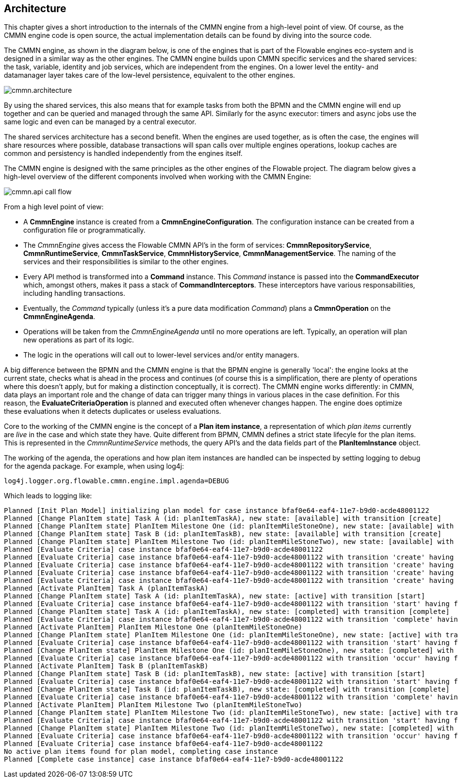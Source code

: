 
== Architecture

[[architecture]]

This chapter gives a short introduction to the internals of the CMMN engine from a high-level point of view. Of course, as the CMMN engine code is open source, the actual implementation details can be found by diving into the source code.

The CMMN engine, as shown in the diagram below, is one of the engines that is part of the Flowable engines eco-system and is designed in a similar way as the other engines. The CMMN engine builds upon CMMN specific services and the shared services: the task, variable, identity and job services, which are independent from the engines. On a lower level the entity- and datamanager layer takes care of the low-level persistence, equivalent to the other engines.

image::images/cmmn.architecture.png[align="center"]

By using the shared services, this also means that for example tasks from both the BPMN and the CMMN engine will end up together and can be queried and managed through the same API. Similarly for the async executor: timers and async jobs use the same logic and even can be managed by a central executor.

The shared services architecture has a second benefit. When the engines are used together, as is often the case, the engines will share resources where possible, database transactions will span calls over multiple engines operations, lookup caches are common and persistency is handled independently from the engines itself.  

The CMMN engine is designed with the same principles as the other engines of the Flowable project. The diagram below gives a high-level overview of the different components involved when working with the CMMN Engine:

image::images/cmmn.api-call-flow.png[align="center"]

From a high level point of view:

* A *CmmnEngine* instance is created from a *CmmnEngineConfiguration*. The configuration instance can be created from a configuration file or programmatically.
* The _CmmnEngine_ gives access the Flowable CMMN API's in the form of services: *CmmnRepositoryService*, *CmmnRuntimeService*, *CmmnTaskService*, *CmmnHistoryService*, *CmmnManagementService*. The naming of the services and their responsibilities is similar to the other engines.
* Every API method is transformed into a *Command* instance. This _Command_ instance is passed into the *CommandExecutor* which, amongst others, makes it pass a stack of *CommandInterceptors*. These interceptors have various responsabilities, including handling transactions.
* Eventually, the _Command_ typically (unless it's a pure data modification _Command_) plans a *CmmnOperation* on the *CmmnEngineAgenda*.
* Operations will be taken from the _CmmnEngineAgenda_ until no more operations are left. Typically, an operation will plan new operations as part of its logic.
* The logic in the operations will call out to lower-level services and/or entity managers.

A big difference between the BPMN and the CMMN engine is that the BPMN engine is generally 'local': the engine looks at the current state, checks what is ahead in the process and continues (of course this is a simplification, there are plenty of operations where this doesn't apply, but for making a distinction conceptually, it is correct). The CMMN engine works differently: in CMMN, data plays an important role and the change of data can trigger many things in various places in the case definition. For this reason, the *EvaluateCriteriaOperation* is planned and executed often whenever changes happen. The engine does optimize these evaluations when it detects duplicates or useless evaluations.

Core to the working of the CMMN engine is the concept of a *Plan item instance*, a representation of which _plan items_ currently are _live_ in the case and which state they have. Quite different from BPMN, CMMN defines a strict state lifecyle for the plan items. This is represented in the _CmmnRuntimeService_ methods, the query API's and the data fields part of the *PlanItemInstance* object.

The working of the agenda, the operations and how plan item instances are handled can be inspected by setting logging to debug for the agenda package. For example, when using log4j:

```
log4j.logger.org.flowable.cmmn.engine.impl.agenda=DEBUG
```

Which leads to logging like:

```
Planned [Init Plan Model] initializing plan model for case instance bfaf0e64-eaf4-11e7-b9d0-acde48001122
Planned [Change PlanItem state] Task A (id: planItemTaskA), new state: [available] with transition [create]
Planned [Change PlanItem state] PlanItem Milestone One (id: planItemMileStoneOne), new state: [available] with transition [create]
Planned [Change PlanItem state] Task B (id: planItemTaskB), new state: [available] with transition [create]
Planned [Change PlanItem state] PlanItem Milestone Two (id: planItemMileStoneTwo), new state: [available] with transition [create]
Planned [Evaluate Criteria] case instance bfaf0e64-eaf4-11e7-b9d0-acde48001122
Planned [Evaluate Criteria] case instance bfaf0e64-eaf4-11e7-b9d0-acde48001122 with transition 'create' having fired for plan item planItemTaskA (Task A)
Planned [Evaluate Criteria] case instance bfaf0e64-eaf4-11e7-b9d0-acde48001122 with transition 'create' having fired for plan item planItemMileStoneOne (PlanItem Milestone One)
Planned [Evaluate Criteria] case instance bfaf0e64-eaf4-11e7-b9d0-acde48001122 with transition 'create' having fired for plan item planItemTaskB (Task B)
Planned [Evaluate Criteria] case instance bfaf0e64-eaf4-11e7-b9d0-acde48001122 with transition 'create' having fired for plan item planItemMileStoneTwo (PlanItem Milestone Two)
Planned [Activate PlanItem] Task A (planItemTaskA)
Planned [Change PlanItem state] Task A (id: planItemTaskA), new state: [active] with transition [start]
Planned [Evaluate Criteria] case instance bfaf0e64-eaf4-11e7-b9d0-acde48001122 with transition 'start' having fired for plan item planItemTaskA (Task A)
Planned [Change PlanItem state] Task A (id: planItemTaskA), new state: [completed] with transition [complete]
Planned [Evaluate Criteria] case instance bfaf0e64-eaf4-11e7-b9d0-acde48001122 with transition 'complete' having fired for plan item planItemTaskA (Task A)
Planned [Activate PlanItem] PlanItem Milestone One (planItemMileStoneOne)
Planned [Change PlanItem state] PlanItem Milestone One (id: planItemMileStoneOne), new state: [active] with transition [start]
Planned [Evaluate Criteria] case instance bfaf0e64-eaf4-11e7-b9d0-acde48001122 with transition 'start' having fired for plan item planItemMileStoneOne (PlanItem Milestone One)
Planned [Change PlanItem state] PlanItem Milestone One (id: planItemMileStoneOne), new state: [completed] with transition [occur]
Planned [Evaluate Criteria] case instance bfaf0e64-eaf4-11e7-b9d0-acde48001122 with transition 'occur' having fired for plan item planItemMileStoneOne (PlanItem Milestone One)
Planned [Activate PlanItem] Task B (planItemTaskB)
Planned [Change PlanItem state] Task B (id: planItemTaskB), new state: [active] with transition [start]
Planned [Evaluate Criteria] case instance bfaf0e64-eaf4-11e7-b9d0-acde48001122 with transition 'start' having fired for plan item planItemTaskB (Task B)
Planned [Change PlanItem state] Task B (id: planItemTaskB), new state: [completed] with transition [complete]
Planned [Evaluate Criteria] case instance bfaf0e64-eaf4-11e7-b9d0-acde48001122 with transition 'complete' having fired for plan item planItemTaskB (Task B)
Planned [Activate PlanItem] PlanItem Milestone Two (planItemMileStoneTwo)
Planned [Change PlanItem state] PlanItem Milestone Two (id: planItemMileStoneTwo), new state: [active] with transition [start]
Planned [Evaluate Criteria] case instance bfaf0e64-eaf4-11e7-b9d0-acde48001122 with transition 'start' having fired for plan item planItemMileStoneTwo (PlanItem Milestone Two)
Planned [Change PlanItem state] PlanItem Milestone Two (id: planItemMileStoneTwo), new state: [completed] with transition [occur]
Planned [Evaluate Criteria] case instance bfaf0e64-eaf4-11e7-b9d0-acde48001122 with transition 'occur' having fired for plan item planItemMileStoneTwo (PlanItem Milestone Two)
Planned [Evaluate Criteria] case instance bfaf0e64-eaf4-11e7-b9d0-acde48001122
No active plan items found for plan model, completing case instance
Planned [Complete case instance] case instance bfaf0e64-eaf4-11e7-b9d0-acde48001122
```